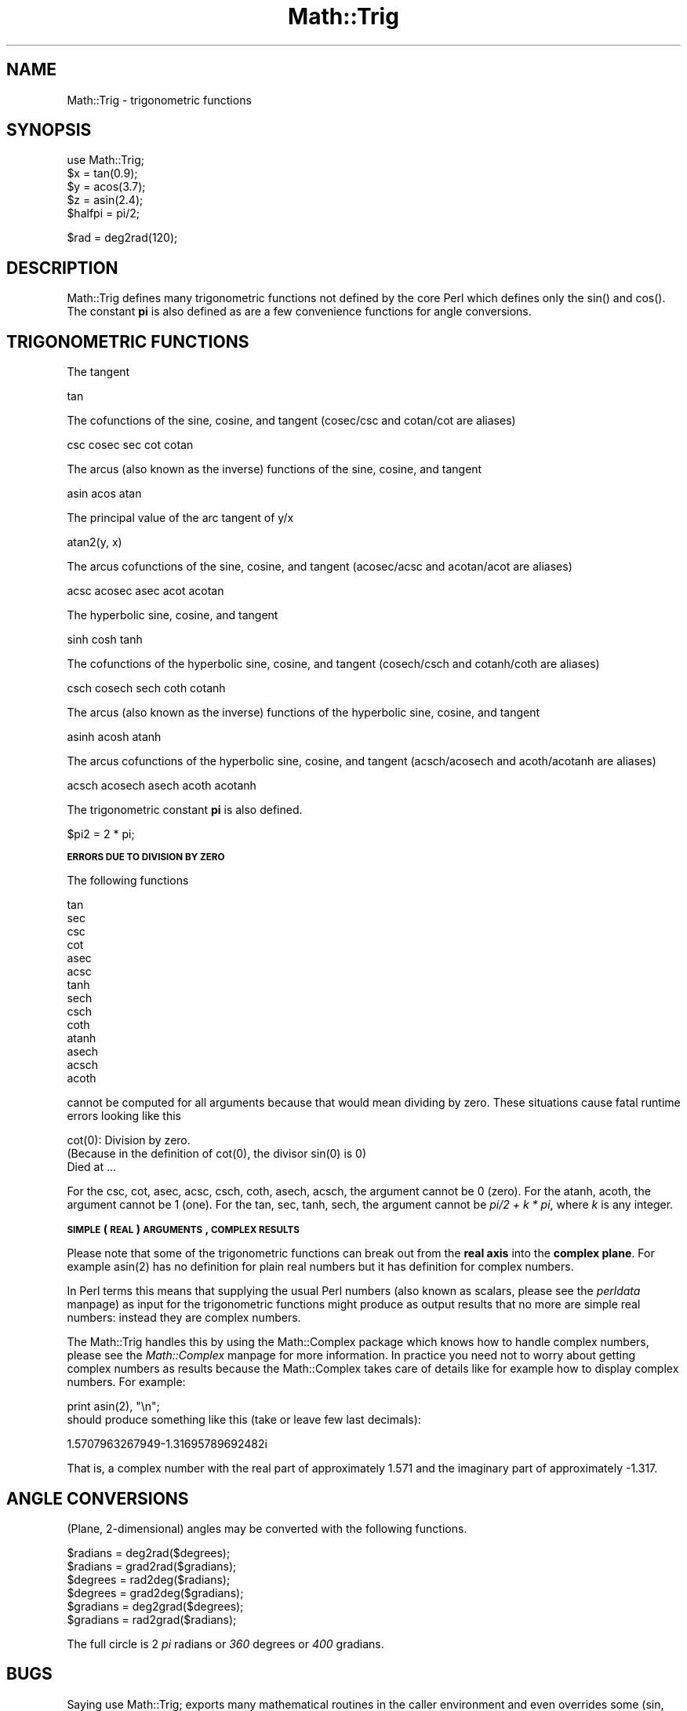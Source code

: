 .rn '' }`
''' $RCSfile$$Revision$$Date$
'''
''' $Log$
'''
.de Sh
.br
.if t .Sp
.ne 5
.PP
\fB\\$1\fR
.PP
..
.de Sp
.if t .sp .5v
.if n .sp
..
.de Ip
.br
.ie \\n(.$>=3 .ne \\$3
.el .ne 3
.IP "\\$1" \\$2
..
.de Vb
.ft CW
.nf
.ne \\$1
..
.de Ve
.ft R

.fi
..
'''
'''
'''     Set up \*(-- to give an unbreakable dash;
'''     string Tr holds user defined translation string.
'''     Bell System Logo is used as a dummy character.
'''
.tr \(*W-|\(bv\*(Tr
.ie n \{\
.ds -- \(*W-
.ds PI pi
.if (\n(.H=4u)&(1m=24u) .ds -- \(*W\h'-12u'\(*W\h'-12u'-\" diablo 10 pitch
.if (\n(.H=4u)&(1m=20u) .ds -- \(*W\h'-12u'\(*W\h'-8u'-\" diablo 12 pitch
.ds L" ""
.ds R" ""
'''   \*(M", \*(S", \*(N" and \*(T" are the equivalent of
'''   \*(L" and \*(R", except that they are used on ".xx" lines,
'''   such as .IP and .SH, which do another additional levels of
'''   double-quote interpretation
.ds M" """
.ds S" """
.ds N" """""
.ds T" """""
.ds L' '
.ds R' '
.ds M' '
.ds S' '
.ds N' '
.ds T' '
'br\}
.el\{\
.ds -- \(em\|
.tr \*(Tr
.ds L" ``
.ds R" ''
.ds M" ``
.ds S" ''
.ds N" ``
.ds T" ''
.ds L' `
.ds R' '
.ds M' `
.ds S' '
.ds N' `
.ds T' '
.ds PI \(*p
'br\}
.\"	If the F register is turned on, we'll generate
.\"	index entries out stderr for the following things:
.\"		TH	Title 
.\"		SH	Header
.\"		Sh	Subsection 
.\"		Ip	Item
.\"		X<>	Xref  (embedded
.\"	Of course, you have to process the output yourself
.\"	in some meaninful fashion.
.if \nF \{
.de IX
.tm Index:\\$1\t\\n%\t"\\$2"
..
.nr % 0
.rr F
.\}
.TH Math::Trig 3 "perl 5.004, patch 01" "24/Apr/97" "Perl Programmers Reference Guide"
.IX Title "Math::Trig 3"
.UC
.IX Name "Math::Trig - trigonometric functions"
.if n .hy 0
.if n .na
.ds C+ C\v'-.1v'\h'-1p'\s-2+\h'-1p'+\s0\v'.1v'\h'-1p'
.de CQ          \" put $1 in typewriter font
.ft CW
'if n "\c
'if t \\&\\$1\c
'if n \\&\\$1\c
'if n \&"
\\&\\$2 \\$3 \\$4 \\$5 \\$6 \\$7
'.ft R
..
.\" @(#)ms.acc 1.5 88/02/08 SMI; from UCB 4.2
.	\" AM - accent mark definitions
.bd B 3
.	\" fudge factors for nroff and troff
.if n \{\
.	ds #H 0
.	ds #V .8m
.	ds #F .3m
.	ds #[ \f1
.	ds #] \fP
.\}
.if t \{\
.	ds #H ((1u-(\\\\n(.fu%2u))*.13m)
.	ds #V .6m
.	ds #F 0
.	ds #[ \&
.	ds #] \&
.\}
.	\" simple accents for nroff and troff
.if n \{\
.	ds ' \&
.	ds ` \&
.	ds ^ \&
.	ds , \&
.	ds ~ ~
.	ds ? ?
.	ds ! !
.	ds /
.	ds q
.\}
.if t \{\
.	ds ' \\k:\h'-(\\n(.wu*8/10-\*(#H)'\'\h"|\\n:u"
.	ds ` \\k:\h'-(\\n(.wu*8/10-\*(#H)'\`\h'|\\n:u'
.	ds ^ \\k:\h'-(\\n(.wu*10/11-\*(#H)'^\h'|\\n:u'
.	ds , \\k:\h'-(\\n(.wu*8/10)',\h'|\\n:u'
.	ds ~ \\k:\h'-(\\n(.wu-\*(#H-.1m)'~\h'|\\n:u'
.	ds ? \s-2c\h'-\w'c'u*7/10'\u\h'\*(#H'\zi\d\s+2\h'\w'c'u*8/10'
.	ds ! \s-2\(or\s+2\h'-\w'\(or'u'\v'-.8m'.\v'.8m'
.	ds / \\k:\h'-(\\n(.wu*8/10-\*(#H)'\z\(sl\h'|\\n:u'
.	ds q o\h'-\w'o'u*8/10'\s-4\v'.4m'\z\(*i\v'-.4m'\s+4\h'\w'o'u*8/10'
.\}
.	\" troff and (daisy-wheel) nroff accents
.ds : \\k:\h'-(\\n(.wu*8/10-\*(#H+.1m+\*(#F)'\v'-\*(#V'\z.\h'.2m+\*(#F'.\h'|\\n:u'\v'\*(#V'
.ds 8 \h'\*(#H'\(*b\h'-\*(#H'
.ds v \\k:\h'-(\\n(.wu*9/10-\*(#H)'\v'-\*(#V'\*(#[\s-4v\s0\v'\*(#V'\h'|\\n:u'\*(#]
.ds _ \\k:\h'-(\\n(.wu*9/10-\*(#H+(\*(#F*2/3))'\v'-.4m'\z\(hy\v'.4m'\h'|\\n:u'
.ds . \\k:\h'-(\\n(.wu*8/10)'\v'\*(#V*4/10'\z.\v'-\*(#V*4/10'\h'|\\n:u'
.ds 3 \*(#[\v'.2m'\s-2\&3\s0\v'-.2m'\*(#]
.ds o \\k:\h'-(\\n(.wu+\w'\(de'u-\*(#H)/2u'\v'-.3n'\*(#[\z\(de\v'.3n'\h'|\\n:u'\*(#]
.ds d- \h'\*(#H'\(pd\h'-\w'~'u'\v'-.25m'\f2\(hy\fP\v'.25m'\h'-\*(#H'
.ds D- D\\k:\h'-\w'D'u'\v'-.11m'\z\(hy\v'.11m'\h'|\\n:u'
.ds th \*(#[\v'.3m'\s+1I\s-1\v'-.3m'\h'-(\w'I'u*2/3)'\s-1o\s+1\*(#]
.ds Th \*(#[\s+2I\s-2\h'-\w'I'u*3/5'\v'-.3m'o\v'.3m'\*(#]
.ds ae a\h'-(\w'a'u*4/10)'e
.ds Ae A\h'-(\w'A'u*4/10)'E
.ds oe o\h'-(\w'o'u*4/10)'e
.ds Oe O\h'-(\w'O'u*4/10)'E
.	\" corrections for vroff
.if v .ds ~ \\k:\h'-(\\n(.wu*9/10-\*(#H)'\s-2\u~\d\s+2\h'|\\n:u'
.if v .ds ^ \\k:\h'-(\\n(.wu*10/11-\*(#H)'\v'-.4m'^\v'.4m'\h'|\\n:u'
.	\" for low resolution devices (crt and lpr)
.if \n(.H>23 .if \n(.V>19 \
\{\
.	ds : e
.	ds 8 ss
.	ds v \h'-1'\o'\(aa\(ga'
.	ds _ \h'-1'^
.	ds . \h'-1'.
.	ds 3 3
.	ds o a
.	ds d- d\h'-1'\(ga
.	ds D- D\h'-1'\(hy
.	ds th \o'bp'
.	ds Th \o'LP'
.	ds ae ae
.	ds Ae AE
.	ds oe oe
.	ds Oe OE
.\}
.rm #[ #] #H #V #F C
.SH "NAME"
.IX Header "NAME"
Math::Trig \- trigonometric functions
.SH "SYNOPSIS"
.IX Header "SYNOPSIS"
.PP
.Vb 7
\&        use Math::Trig;
\&        
\&        $x = tan(0.9);
\&        $y = acos(3.7);
\&        $z = asin(2.4);
\&        
\&        $halfpi = pi/2;
.Ve
.Vb 1
\&        $rad = deg2rad(120);
.Ve
.SH "DESCRIPTION"
.IX Header "DESCRIPTION"
\f(CWMath::Trig\fR defines many trigonometric functions not defined by the
core Perl which defines only the \f(CWsin()\fR and \f(CWcos()\fR.  The constant
\fBpi\fR is also defined as are a few convenience functions for angle
conversions.
.SH "TRIGONOMETRIC FUNCTIONS"
.IX Header "TRIGONOMETRIC FUNCTIONS"
The tangent
.PP
.Vb 1
\&        tan
.Ve
The cofunctions of the sine, cosine, and tangent (cosec/csc and cotan/cot
are aliases)
.PP
.Vb 1
\&        csc cosec sec cot cotan
.Ve
The arcus (also known as the inverse) functions of the sine, cosine,
and tangent
.PP
.Vb 1
\&        asin acos atan
.Ve
The principal value of the arc tangent of y/x
.PP
.Vb 1
\&        atan2(y, x)
.Ve
The arcus cofunctions of the sine, cosine, and tangent (acosec/acsc
and acotan/acot are aliases)
.PP
.Vb 1
\&        acsc acosec asec acot acotan
.Ve
The hyperbolic sine, cosine, and tangent
.PP
.Vb 1
\&        sinh cosh tanh
.Ve
The cofunctions of the hyperbolic sine, cosine, and tangent (cosech/csch
and cotanh/coth are aliases)
.PP
.Vb 1
\&        csch cosech sech coth cotanh
.Ve
The arcus (also known as the inverse) functions of the hyperbolic
sine, cosine, and tangent
.PP
.Vb 1
\&        asinh acosh atanh
.Ve
The arcus cofunctions of the hyperbolic sine, cosine, and tangent
(acsch/acosech and acoth/acotanh are aliases)
.PP
.Vb 1
\&        acsch acosech asech acoth acotanh
.Ve
The trigonometric constant \fBpi\fR is also defined.
.PP
.Vb 1
\&        $pi2 = 2 * pi;
.Ve
.Sh "\s-1ERRORS\s0 \s-1DUE\s0 \s-1TO\s0 \s-1DIVISION\s0 \s-1BY\s0 \s-1ZERO\s0"
.IX Subsection "\s-1ERRORS\s0 \s-1DUE\s0 \s-1TO\s0 \s-1DIVISION\s0 \s-1BY\s0 \s-1ZERO\s0"
The following functions
.PP
.Vb 14
\&        tan
\&        sec
\&        csc
\&        cot
\&        asec
\&        acsc
\&        tanh
\&        sech
\&        csch
\&        coth
\&        atanh
\&        asech
\&        acsch
\&        acoth
.Ve
cannot be computed for all arguments because that would mean dividing
by zero. These situations cause fatal runtime errors looking like this
.PP
.Vb 3
\&        cot(0): Division by zero.
\&        (Because in the definition of cot(0), the divisor sin(0) is 0)
\&        Died at ...
.Ve
For the \f(CWcsc\fR, \f(CWcot\fR, \f(CWasec\fR, \f(CWacsc\fR, \f(CWcsch\fR, \f(CWcoth\fR, \f(CWasech\fR,
\f(CWacsch\fR, the argument cannot be \f(CW0\fR (zero). For the \f(CWatanh\fR,
\f(CWacoth\fR, the argument cannot be \f(CW1\fR (one). For the \f(CWtan\fR, \f(CWsec\fR,
\f(CWtanh\fR, \f(CWsech\fR, the argument cannot be \fIpi/2 + k * pi\fR, where \fIk\fR is
any integer.
.Sh "\s-1SIMPLE\s0 (\s-1REAL\s0) \s-1ARGUMENTS\s0, \s-1COMPLEX\s0 \s-1RESULTS\s0"
.IX Subsection "\s-1SIMPLE\s0 (\s-1REAL\s0) \s-1ARGUMENTS\s0, \s-1COMPLEX\s0 \s-1RESULTS\s0"
Please note that some of the trigonometric functions can break out
from the \fBreal axis\fR into the \fBcomplex plane\fR. For example
\f(CWasin(2)\fR has no definition for plain real numbers but it has
definition for complex numbers.
.PP
In Perl terms this means that supplying the usual Perl numbers (also
known as scalars, please see the \fIperldata\fR manpage) as input for the
trigonometric functions might produce as output results that no more
are simple real numbers: instead they are complex numbers.
.PP
The \f(CWMath::Trig\fR handles this by using the \f(CWMath::Complex\fR package
which knows how to handle complex numbers, please see the \fIMath::Complex\fR manpage
for more information. In practice you need not to worry about getting
complex numbers as results because the \f(CWMath::Complex\fR takes care of
details like for example how to display complex numbers. For example:
.PP
.Vb 3
\&        print asin(2), "\en";
\&    
\&should produce something like this (take or leave few last decimals):
.Ve
.Vb 1
\&        1.5707963267949-1.31695789692482i
.Ve
That is, a complex number with the real part of approximately \f(CW1.571\fR
and the imaginary part of approximately \f(CW-1.317\fR.
.SH "ANGLE CONVERSIONS"
.IX Header "ANGLE CONVERSIONS"
(Plane, 2-dimensional) angles may be converted with the following functions.
.PP
.Vb 8
\&        $radians  = deg2rad($degrees);
\&        $radians  = grad2rad($gradians);
\&        
\&        $degrees  = rad2deg($radians);
\&        $degrees  = grad2deg($gradians);
\&        
\&        $gradians = deg2grad($degrees);
\&        $gradians = rad2grad($radians);
.Ve
The full circle is 2 \fIpi\fR radians or \fI360\fR degrees or \fI400\fR gradians.
.SH "BUGS"
.IX Header "BUGS"
Saying \f(CWuse Math::Trig;\fR exports many mathematical routines in the
caller environment and even overrides some (\f(CWsin\fR, \f(CWcos\fR).  This is
construed as a feature by the Authors, actually... ;\-)
.PP
The code is not optimized for speed, especially because we use
\f(CWMath::Complex\fR and thus go quite near complex numbers while doing
the computations even when the arguments are not. This, however,
cannot be completely avoided if we want things like \f(CWasin(2)\fR to give
an answer instead of giving a fatal runtime error.
.SH "AUTHORS"
.IX Header "AUTHORS"
Jarkko Hietaniemi <\fIjhi@iki.fi\fR> and 
Raphael Manfredi <\fIRaphael_Manfredi@grenoble.hp.com\fR>.

.rn }` ''
